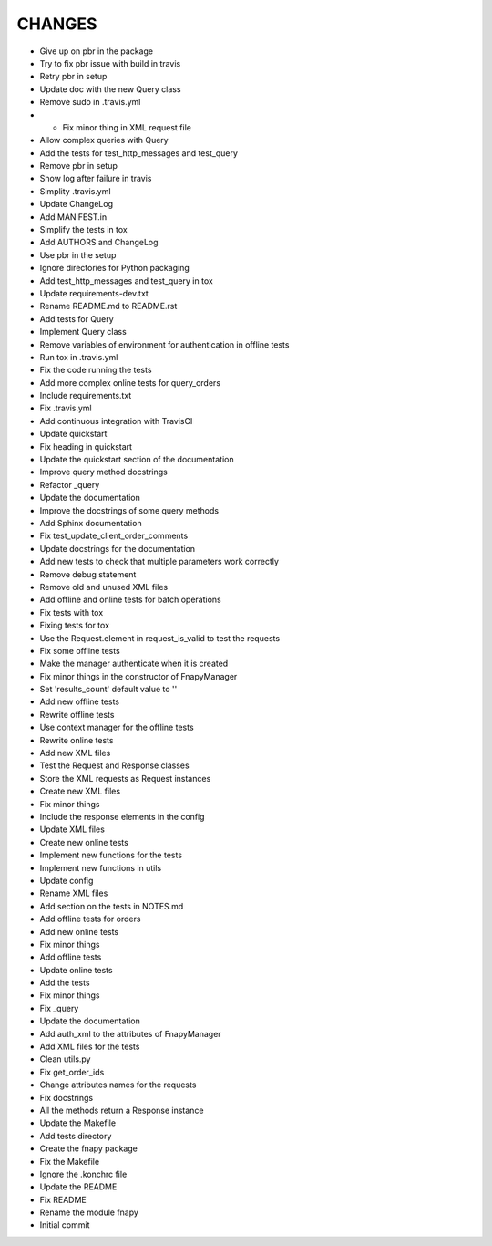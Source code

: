 .. changelog::

CHANGES
=======

* Give up on pbr in the package
* Try to fix pbr issue with build in travis
* Retry pbr in setup
* Update doc with the new Query class
* Remove sudo in .travis.yml
* * Fix minor thing in XML request file
* Allow complex queries with Query
* Add the tests for test_http_messages and test_query
* Remove pbr in setup
* Show log after failure in travis
* Simplity .travis.yml
* Update ChangeLog
* Add MANIFEST.in
* Simplify the tests in tox
* Add AUTHORS and ChangeLog
* Use pbr in the setup
* Ignore directories for Python packaging
* Add test_http_messages and test_query in tox
* Update requirements-dev.txt
* Rename README.md to README.rst
* Add tests for Query
* Implement Query class
* Remove variables of environment for authentication in offline tests
* Run tox in .travis.yml
* Fix the code running the tests
* Add more complex online tests for query_orders
* Include requirements.txt
* Fix .travis.yml
* Add continuous integration with TravisCI
* Update quickstart
* Fix heading in quickstart
* Update the quickstart section of the documentation
* Improve query method docstrings
* Refactor _query
* Update the documentation
* Improve the docstrings of some query methods
* Add Sphinx documentation
* Fix test_update_client_order_comments
* Update docstrings for the documentation
* Add new tests to check that multiple parameters work correctly
* Remove debug statement
* Remove old and unused XML files
* Add offline and online tests for batch operations
* Fix tests with tox
* Fixing tests for tox
* Use the Request.element in request_is_valid to test the requests
* Fix some offline tests
* Make the manager authenticate when it is created
* Fix minor things in the constructor of FnapyManager
* Set 'results_count' default value to ''
* Add new offline tests
* Rewrite offline tests
* Use context manager for the offline tests
* Rewrite online tests
* Add new XML files
* Test the Request and Response classes
* Store the XML requests as Request instances
* Create new XML files
* Fix minor things
* Include the response elements in the config
* Update XML files
* Create new online tests
* Implement new functions for the tests
* Implement new functions in utils
* Update config
* Rename XML files
* Add section on the tests in NOTES.md
* Add offline tests for orders
* Add new online tests
* Fix minor things
* Add offline tests
* Update online tests
* Add the tests
* Fix minor things
* Fix _query
* Update the documentation
* Add auth_xml to the attributes of FnapyManager
* Add XML files for the tests
* Clean utils.py
* Fix get_order_ids
* Change attributes names for the requests
* Fix docstrings
* All the methods return a Response instance
* Update the Makefile
* Add tests directory
* Create the fnapy package
* Fix the Makefile
* Ignore the .konchrc file
* Update the README
* Fix README
* Rename the module fnapy
* Initial commit
